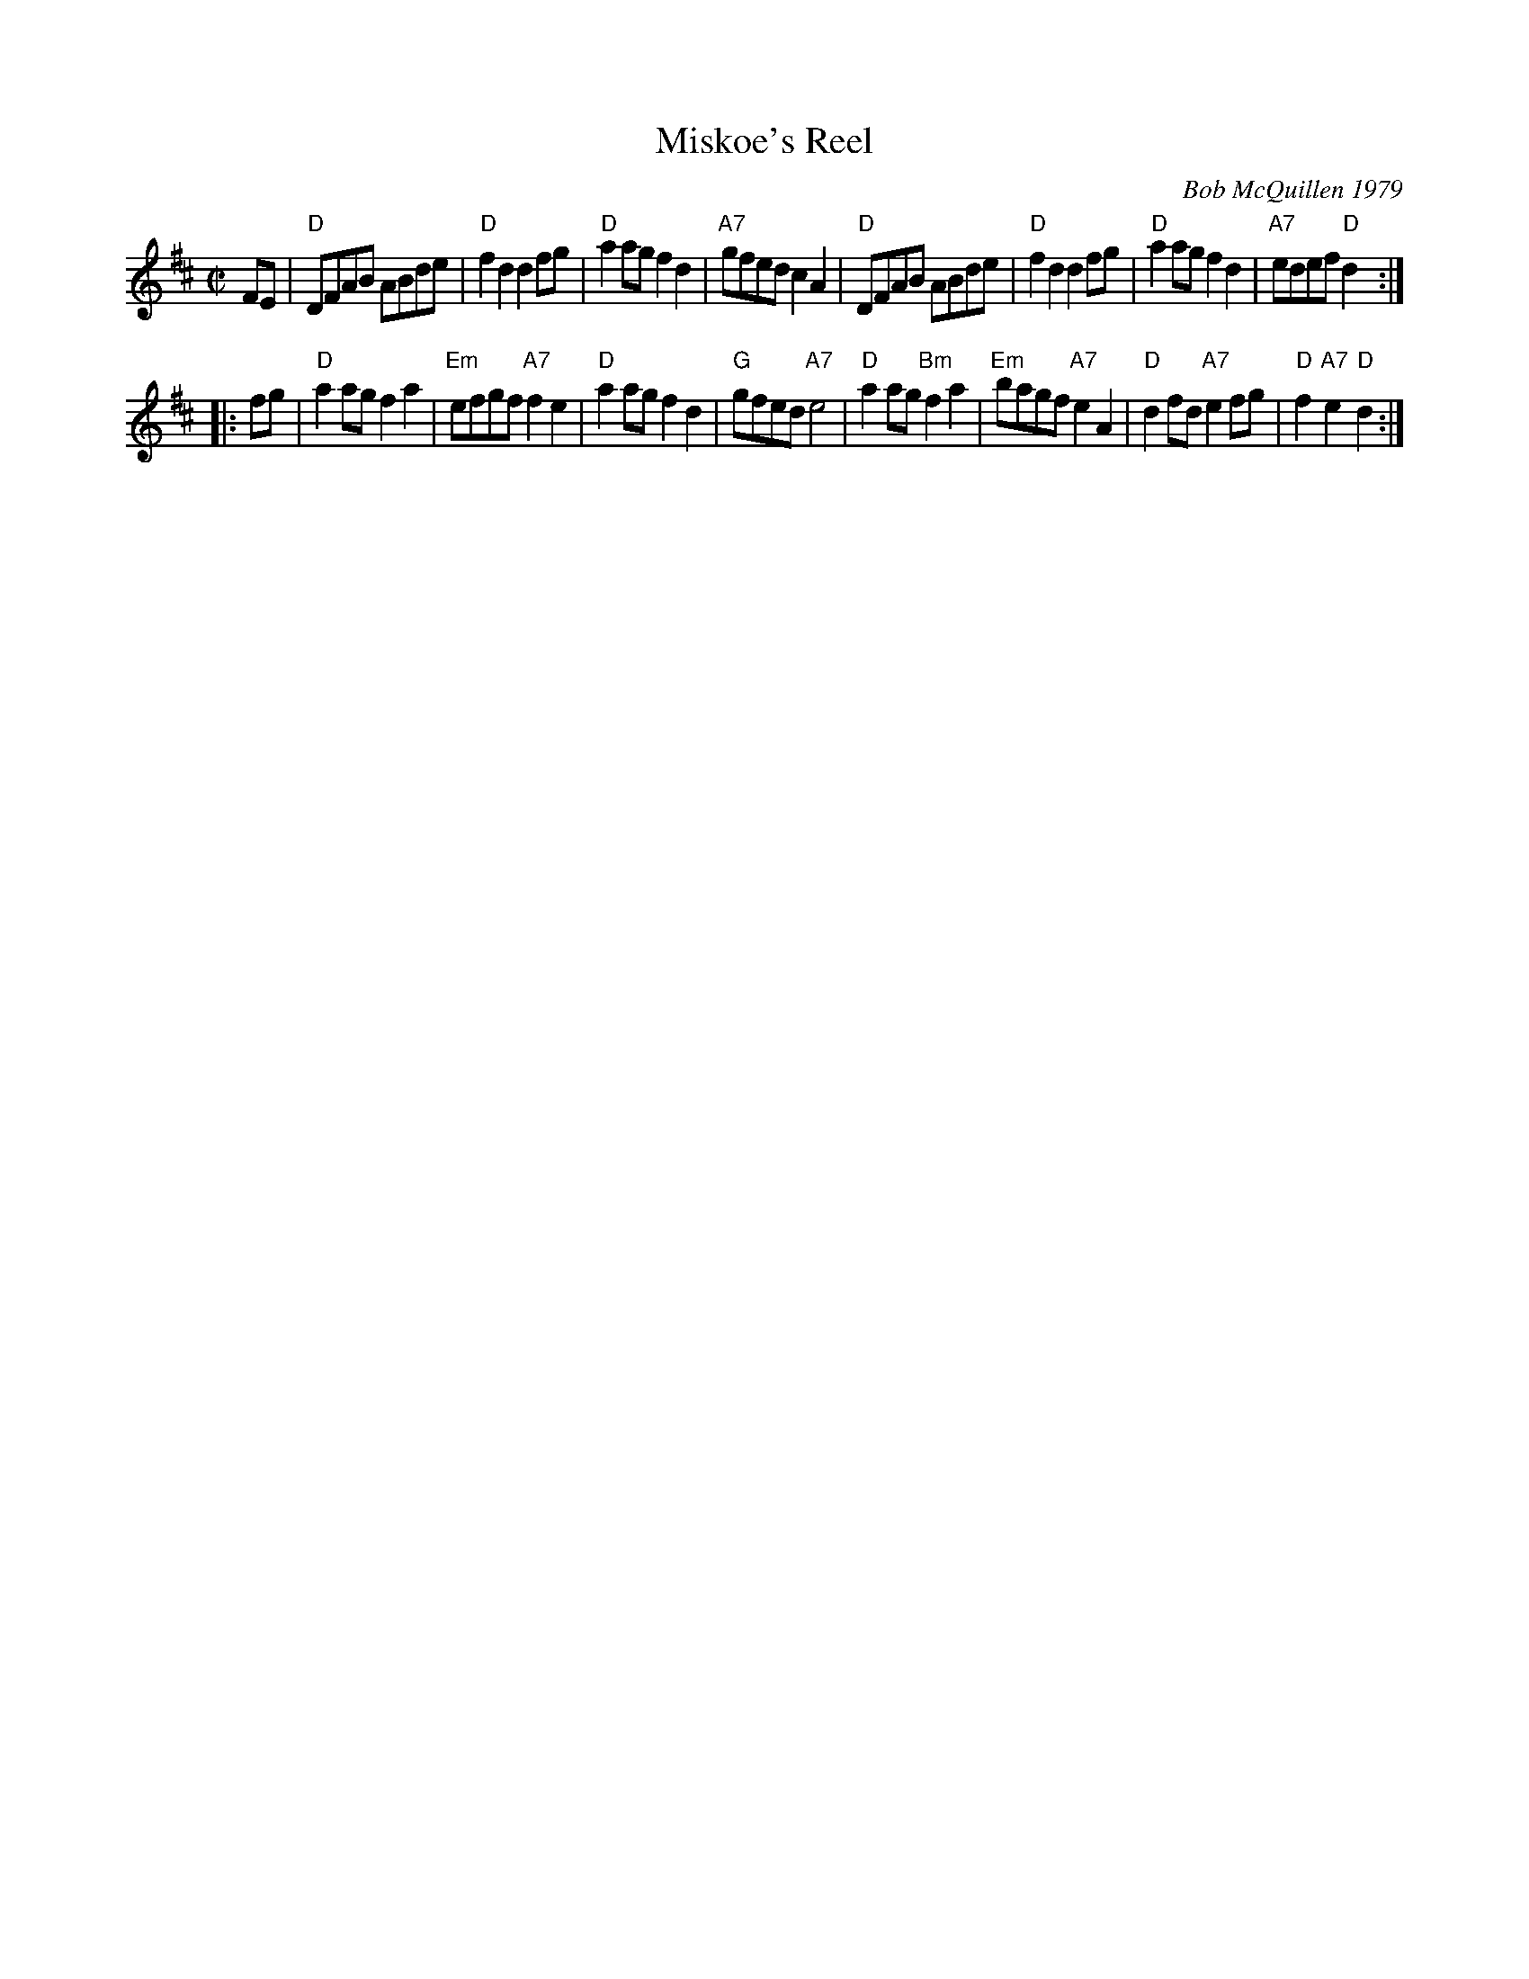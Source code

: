 X: 1
T: Miskoe's Reel
C: Bob McQuillen 1979
R: reel
Z: 2010 John Chambers <jc:trillian.mit.edu>
S: printed MS of unknown origin
M: C|
L: 1/8
K: D
FE \
| "D"DFAB ABde | "D"f2d2 d2fg | "D"a2ag f2d2 | "A7"gfed c2A2 \
| "D"DFAB ABde | "D"f2d2 d2fg | "D"a2ag f2d2 | "A7"edef "D"d2 :|
|: fg \
| "D"a2ag f2a2 | "Em"efgf "A7"f2e2 | "D"a2ag f2d2 | "G"gfed "A7"e4 \
| "D"a2ag "Bm"f2a2 | "Em"bagf "A7"e2A2 | "D"d2fd "A7"e2fg | "D"f2"A7"e2"D"d2 :|
